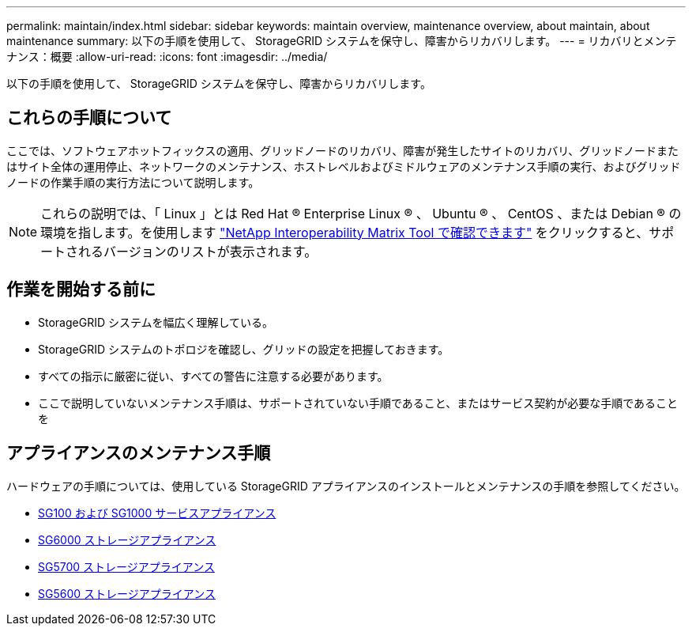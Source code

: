 ---
permalink: maintain/index.html 
sidebar: sidebar 
keywords: maintain overview, maintenance overview, about maintain, about maintenance 
summary: 以下の手順を使用して、 StorageGRID システムを保守し、障害からリカバリします。 
---
= リカバリとメンテナンス：概要
:allow-uri-read: 
:icons: font
:imagesdir: ../media/


[role="lead"]
以下の手順を使用して、 StorageGRID システムを保守し、障害からリカバリします。



== これらの手順について

ここでは、ソフトウェアホットフィックスの適用、グリッドノードのリカバリ、障害が発生したサイトのリカバリ、グリッドノードまたはサイト全体の運用停止、ネットワークのメンテナンス、ホストレベルおよびミドルウェアのメンテナンス手順の実行、およびグリッドノードの作業手順の実行方法について説明します。


NOTE: これらの説明では、「 Linux 」とは Red Hat ® Enterprise Linux ® 、 Ubuntu ® 、 CentOS 、または Debian ® の環境を指します。を使用します https://mysupport.netapp.com/matrix["NetApp Interoperability Matrix Tool で確認できます"^] をクリックすると、サポートされるバージョンのリストが表示されます。



== 作業を開始する前に

* StorageGRID システムを幅広く理解している。
* StorageGRID システムのトポロジを確認し、グリッドの設定を把握しておきます。
* すべての指示に厳密に従い、すべての警告に注意する必要があります。
* ここで説明していないメンテナンス手順は、サポートされていない手順であること、またはサービス契約が必要な手順であることを




== アプライアンスのメンテナンス手順

ハードウェアの手順については、使用している StorageGRID アプライアンスのインストールとメンテナンスの手順を参照してください。

* xref:../sg100-1000/index.adoc[SG100 および SG1000 サービスアプライアンス]
* xref:../sg6000/index.adoc[SG6000 ストレージアプライアンス]
* xref:../sg5700/index.adoc[SG5700 ストレージアプライアンス]
* xref:../sg5600/index.adoc[SG5600 ストレージアプライアンス]

